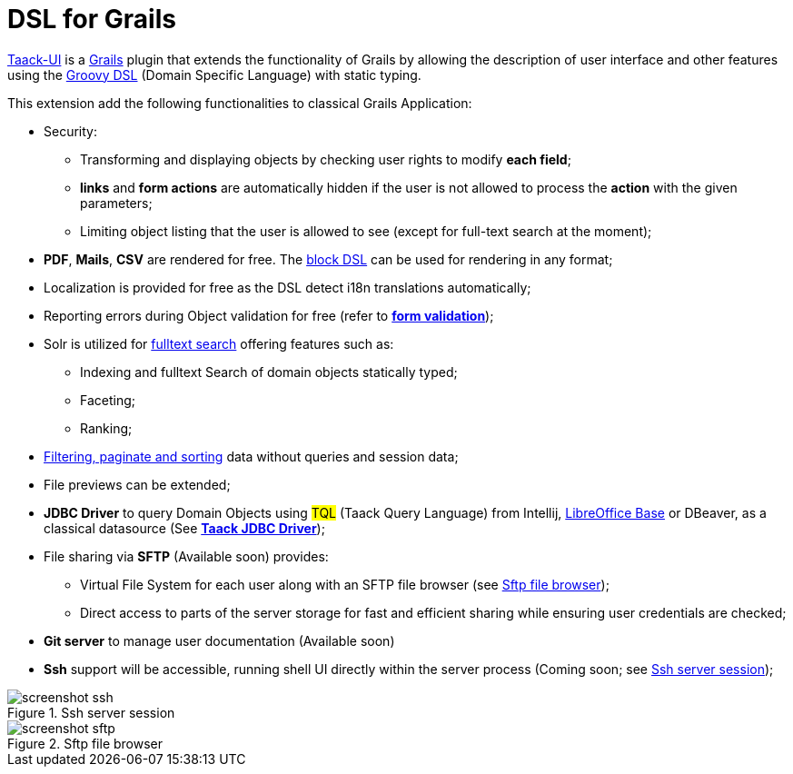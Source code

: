= DSL for Grails
:taack-category: 1

https://github.com/Taack/infra[Taack-UI] is a https://grails.org/[Grails] plugin that extends the functionality of Grails by allowing the description of user interface and other features using the http://docs.groovy-lang.org/docs/latest/html/documentation/core-domain-specific-languages.html[Groovy DSL] (Domain Specific Language) with static typing.

This extension add the following functionalities to classical Grails Application:

* Security:
** Transforming and displaying objects by checking user rights to modify *each field*;
** *links* and *form actions* are automatically hidden if the user is not allowed to process the  *action* with the given parameters;
** Limiting object listing that the user is allowed to see (except for full-text search at the moment);

* *PDF*, *Mails*, *CSV* are rendered for free. The link:doc/DSLs/block-dsl.adoc[block DSL] can be used for rendering in any format;

* Localization is provided for free as the DSL detect i18n translations automatically;

* Reporting errors during Object validation for free (refer to link:doc/DSLs/form-dsl.adoc#_form_validation[*form validation*]);

* Solr is utilized for link:/more/Search/Search.adoc[fulltext search] offering features such as:
** Indexing and fulltext Search of domain objects statically typed;
** Faceting;
** Ranking;

* link:/doc/DSLs/filter-table-dsl.adoc[Filtering, paginate and sorting] data without queries and session data;
* File previews can be extended;
* *JDBC Driver* to query Domain Objects using #TQL# (Taack Query Language) from Intellij, link:more/JDBC/libreoffice-base.adoc#_open_query_as_a_pivot_table[LibreOffice Base] or DBeaver, as a classical datasource (See link:more/JDBC/taack-jdbc-driver.adoc[*Taack JDBC Driver*]);

* File sharing via *SFTP* (Available soon) provides:
** Virtual File System for each user along with an SFTP file browser (see <<sftp_screenshot>>);
** Direct access to parts of the server storage for fast and efficient sharing while ensuring user credentials are checked;

* *Git server* to manage user documentation (Available soon)

* *Ssh* support will be accessible, running shell UI directly within the server process (Coming soon; see <<ssh_screenshot>>);

[[ssh_screenshot]]
.Ssh server session
image::screenshot-ssh.webp[]

[[sftp_screenshot]]
.Sftp file browser
image::screenshot-sftp.webp[]

